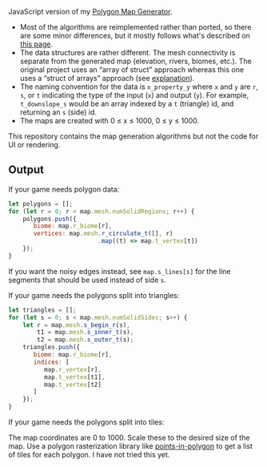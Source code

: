 [[http://unmaintained.tech/][http://unmaintained.tech/badge.svg]]

JavaScript version of my [[https://github.com/amitp/mapgen2/][Polygon Map Generator]]. 

- Most of the algorithms are reimplemented rather than ported, so there are some minor differences, but it mostly follows what's described on [[http://www-cs-students.stanford.edu/~amitp/game-programming/polygon-map-generation/][this page]].
- The data structures are rather different. The mesh connectivity is separate from the generated map (elevation, rivers, biomes, etc.). The original project uses an “array of struct” approach whereas this one uses a “struct of arrays” approach (see [[https://en.wikipedia.org/wiki/AOS_and_SOA][explanation]]).
- The naming convention for the data is =x_property_y= where =x= and =y= are =r=, =s=, or =t= indicating the type of the input (=x=) and output (=y=). For example, =t_downslope_s= would be an array indexed by a =t= (triangle) id, and returning an =s= (side) id.
- The maps are created with 0 ≤ x ≤ 1000, 0 ≤ y ≤ 1000.

This repository contains the map generation algorithms but not the code for UI or rendering.

** Output

If your game needs polygon data:

#+begin_src js
let polygons = [];
for (let r = 0; r < map.mesh.numSolidRegions; r++) {
    polygons.push({
       biome: map.r_biome[r],
       vertices: map.mesh.r_circulate_t([], r)
                         .map((t) => map.t_vertex[t])
    });
}
#+end_src

If you want the noisy edges instead, see =map.s_lines[s]= for the line segments that should be used instead of side =s=.

If your game needs the polygons split into triangles:

#+begin_src js
let triangles = [];
for (let s = 0; s < map.mesh.numSolidSides; s++) {
    let r = map.mesh.s_begin_r(s),
        t1 = map.mesh.s_inner_t(s),
        t2 = map.mesh.s_outer_t(s);
    triangles.push({
       biome: map.r_biome[r],
       indices: [
          map.r_vertex[r],
          map.t_vertex[t1],
          map.t_vertex[t2]
       ]
    });
}
#+end_src

If your game needs the polygons split into tiles:

The map coordinates are 0 to 1000. Scale these to the desired size of the map. Use a polygon rasterization library like [[https://github.com/rastapasta/points-in-polygon][points-in-polygon]] to get a list of tiles for each polygon. I have not tried this yet.


